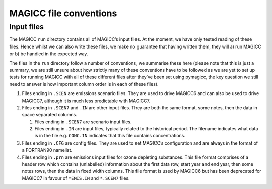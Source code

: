 MAGICC file conventions
=======================

Input files
-----------

The MAGICC ``run`` directory contains all of MAGICC’s input files. At
the moment, we have only tested reading of these files. Hence whilst we
can also write these files, we make no guarantee that having written
them, they will a) run MAGICC or b) be handled in the expected way.

The files in the ``run`` directory follow a number of conventions, we
summarise these here (please note that this is just a summary, we are
still unsure about how strictly many of these conventions have to be
followed as we are yet to set up tests for running MAGICC with all of
these different files after they’ve been set using pymagicc, the key
question we still need to answer is how important column order is in
each of these files).

1. Files ending in ``.SCEN`` are emissions scenario files. They are used
   to drive MAGICC6 and can also be used to drive MAGICC7, although it
   is much less predictable with MAGICC7.
2. Files ending in ``.SCEN7`` and ``.IN`` are other input files. They
   are both the same format, some notes, then the data in space
   separated columns.

   1. Files ending in ``.SCEN7`` are scenario input files.
   2. Files ending in ``.IN`` are input files, typically related to the
      historical period. The filename indicates what data is in the file
      e.g. ``CONC.IN`` indicates that this file contains concentrations.

3. Files ending in ``.CFG`` are config files. They are used to set
   MAGICC’s configuration and are always in the format of a FORTRAN90
   namelist.
4. Files ending in ``.prn`` are emissions input files for ozone
   depleting substances. This file format comprises of a header row
   which contains (unlabelled) information about the first data row,
   start year and end year, then some notes rows, then the data in fixed
   width columns. This file format is used by MAGICC6 but has been
   deprecated for MAGICC7 in favour of ``*EMIS.IN`` and ``*.SCEN7``
   files.
